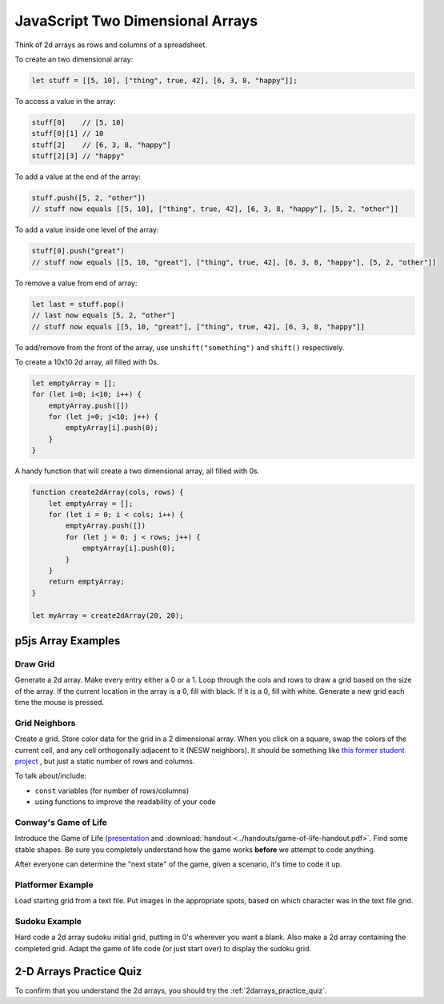 JavaScript Two Dimensional Arrays
==================================

Think of 2d arrays as rows and columns of a spreadsheet.


To create an two dimensional array:

.. code-block:: javascript

    let stuff = [[5, 10], ["thing", true, 42], [6, 3, 8, "happy"]];

To access a value in the array:

.. code-block:: javascript

    stuff[0] 	// [5, 10]
    stuff[0][1] // 10
    stuff[2] 	// [6, 3, 8, "happy"]
    stuff[2][3]	// "happy"


To add a value at the end of the array:

.. code-block:: javascript

    stuff.push([5, 2, "other"])
    // stuff now equals [[5, 10], ["thing", true, 42], [6, 3, 8, "happy"], [5, 2, "other"]]

To add a value inside one level of the array:

.. code-block:: javascript

    stuff[0].push("great")
    // stuff now equals [[5, 10, "great"], ["thing", true, 42], [6, 3, 8, "happy"], [5, 2, "other"]]


To remove a value from end of array:

.. code-block:: javascript

    let last = stuff.pop()
    // last now equals [5, 2, "other"]
    // stuff now equals [[5, 10, "great"], ["thing", true, 42], [6, 3, 8, "happy"]]

To add/remove from the front of the array, use ``unshift("something")`` and ``shift()`` respectively.


To create a 10x10 2d array, all filled with 0s.

.. code-block:: javascript

    let emptyArray = [];
    for (let i=0; i<10; i++) {
        emptyArray.push([])
        for (let j=0; j<10; j++) {
            emptyArray[i].push(0);
        }
    }

A handy function that will create a two dimensional array, all filled with 0s. 

.. code-block:: javascript

    function create2dArray(cols, rows) {
        let emptyArray = [];
        for (let i = 0; i < cols; i++) {
            emptyArray.push([])
            for (let j = 0; j < rows; j++) {
                emptyArray[i].push(0);
            }
        }
        return emptyArray;
    }

    let myArray = create2dArray(20, 20);


p5js Array Examples
--------------------

Draw Grid
~~~~~~~~~~~

Generate a 2d array. Make every entry either a 0 or a 1. Loop through the cols and rows to draw a grid based on the size of the array. If the current location in the array is a 0, fill with black. If it is a 0, fill with white. Generate a new grid each time the mouse is pressed.


Grid Neighbors
~~~~~~~~~~~~~~~

Create a grid. Store color data for the grid in a 2 dimensional array. When you click on a square, swap the colors of the current cell, and any cell orthogonally adjacent to it (NESW neighbors). It should be something like `this former student project <https://wmcicompsci.ca/makeitblue/>`_ , but just a static number of rows and columns.

To talk about/include:

- ``const`` variables (for number of rows/columns)
- using functions to improve the readability of your code


Conway's Game of Life
~~~~~~~~~~~~~~~~~~~~~~~

Introduce the Game of Life (`presentation <https://docs.google.com/presentation/d/1c3T1NS3HTJZfyx6o3RTOKx1vM-SApqSmMxigyOnU9l0/edit?usp=sharing>`_ and :download:`handout <../handouts/game-of-life-handout.pdf>`. Find some stable shapes. Be sure you completely understand how the game works **before** we attempt to code anything.

After everyone can determine the "next state" of the game, given a scenario, it's time to code it up.

Platformer Example
~~~~~~~~~~~~~~~~~~~

Load starting grid from a text file. Put images in the appropriate spots, based on which character was in the text file grid.


Sudoku Example
~~~~~~~~~~~~~~~

Hard code a 2d array sudoku initial grid, putting in 0's wherever you want a blank. Also make a 2d array containing the completed grid. Adapt the game of life code (or just start over) to display the sudoku grid.



2-D Arrays Practice Quiz
-------------------------

To confirm that you understand the 2d arrays, you should try the :ref:`2darrays_practice_quiz`.
